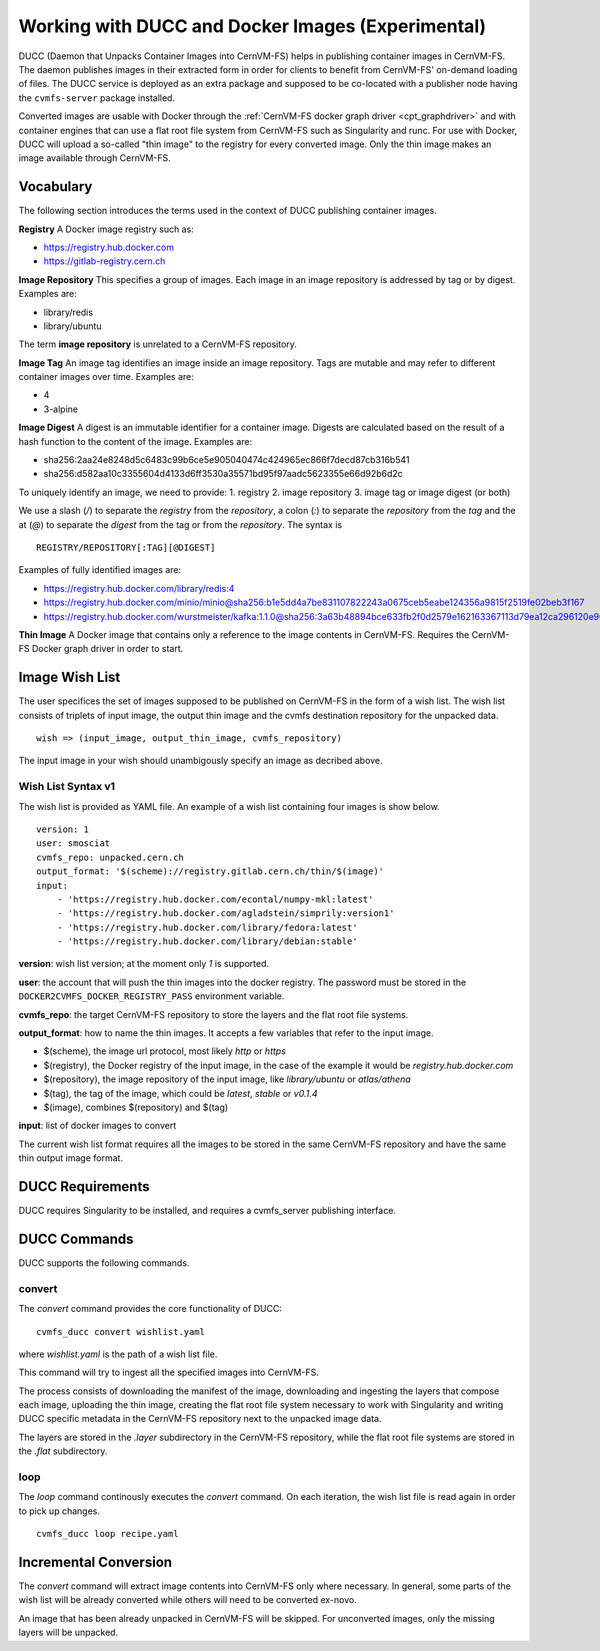 .. _cpt_ducc:

==================================================
Working with DUCC and Docker Images (Experimental)
==================================================

DUCC (Daemon that Unpacks Container Images into CernVM-FS) helps in publishing
container images in CernVM-FS. The daemon publishes images in their extracted
form in order for clients to benefit from CernVM-FS' on-demand loading of files.
The DUCC service is deployed as an extra package and supposed to be co-located
with a publisher node having the ``cvmfs-server`` package installed.

Converted images are usable with Docker through the :ref:`CernVM-FS docker graph
driver <cpt_graphdriver>` and with container engines that can use a flat root
file system from CernVM-FS such as Singularity and runc. For use with Docker,
DUCC will upload a so-called "thin image" to the registry for every converted
image. Only the thin image makes an image available through CernVM-FS.

Vocabulary
==========

The following section introduces the terms used in the context of DUCC
publishing container images.

**Registry** A Docker image registry such as:

* https://registry.hub.docker.com
* https://gitlab-registry.cern.ch

**Image Repository** This specifies a group of images. Each image in an image
repository is addressed by tag or by digest. Examples are:

* library/redis
* library/ubuntu

The term **image repository** is unrelated to a CernVM-FS repository.

**Image Tag** An image tag identifies an image inside an image repository.
Tags are mutable and may refer to different container images over time.
Examples are:

* 4
* 3-alpine

**Image Digest** A digest is an immutable identifier for a container image.
Digests are calculated based on the result of a hash function to the content of
the image. Examples are:

* sha256:2aa24e8248d5c6483c99b6ce5e905040474c424965ec866f7decd87cb316b541
* sha256:d582aa10c3355604d4133d6ff3530a35571bd95f97aadc5623355e66d92b6d2c


To uniquely identify an image, we need to provide:
1. registry
2. image repository
3. image tag or image digest (or both)

We use a slash (`/`) to separate the `registry` from the `repository`, a
colon (`:`) to separate the `repository` from the `tag` and the at (`@`) to
separate the `digest` from the tag or from the `repository`.  The syntax is

::

    REGISTRY/REPOSITORY[:TAG][@DIGEST]

Examples of fully identified images are:

* https://registry.hub.docker.com/library/redis:4
* https://registry.hub.docker.com/minio/minio@sha256:b1e5dd4a7be831107822243a0675ceb5eabe124356a9815f2519fe02beb3f167
* https://registry.hub.docker.com/wurstmeister/kafka:1.1.0@sha256:3a63b48894bce633fb2f0d2579e162163367113d79ea12ca296120e90952b463


**Thin Image** A Docker image that contains only a reference to the image
contents in CernVM-FS. Requires the CernVM-FS Docker graph driver in order to
start.


Image Wish List
=================

The user specifices the set of images supposed to be published on CernVM-FS
in the form of a wish list. The wish list consists of triplets of input image,
the output thin image and the cvmfs destination repository for the unpacked
data.

::

    wish => (input_image, output_thin_image, cvmfs_repository)

The input image in your wish should unambigously specify an image as decribed
above.


Wish List Syntax v1
********************

The wish list is provided as YAML file. An example of a wish list containing
four images is show below.

::

    version: 1
    user: smosciat
    cvmfs_repo: unpacked.cern.ch
    output_format: '$(scheme)://registry.gitlab.cern.ch/thin/$(image)'
    input:
        - 'https://registry.hub.docker.com/econtal/numpy-mkl:latest'
        - 'https://registry.hub.docker.com/agladstein/simprily:version1'
        - 'https://registry.hub.docker.com/library/fedora:latest'
        - 'https://registry.hub.docker.com/library/debian:stable'

**version**: wish list version; at the moment only `1` is supported.

**user**: the account that will push the thin images into the docker registry.
The password must be stored in the ``DOCKER2CVMFS_DOCKER_REGISTRY_PASS``
environment variable.

**cvmfs_repo**: the target CernVM-FS repository to store the layers and the
flat root file systems.

**output_format**: how to name the thin images. It accepts a few variables that
refer to the input image.

* $(scheme), the image url protocol, most likely `http` or `https`

* $(registry), the Docker registry of the input image, in the case of the
  example it would be `registry.hub.docker.com`

* $(repository), the image repository of the input image, like
  `library/ubuntu` or `atlas/athena`

* $(tag), the tag of the image, which could be `latest`, `stable` or
  `v0.1.4`

* $(image), combines $(repository) and $(tag)

**input**: list of docker images to convert

The current wish list format requires all the images to be stored in the same
CernVM-FS repository and have the same thin output image format.

DUCC Requirements
=============
DUCC requires Singularity to be installed, and requires a cvmfs_server publishing interface.

DUCC Commands
=============

DUCC supports the following commands.

convert
*******

The `convert` command provides the core functionality of DUCC:

::

    cvmfs_ducc convert wishlist.yaml


where `wishlist.yaml` is the path of a wish list file.

This command will try to ingest all the specified images into CernVM-FS.

The process consists of downloading the manifest of the image, downloading
and ingesting the layers that compose each image, uploading the thin image,
creating the flat root file system necessary to work with Singularity and
writing DUCC specific metadata in the CernVM-FS repository next to the unpacked
image data.

The layers are stored in the `.layer` subdirectory in the CernVM-FS repository,
while the flat root file systems are stored in the `.flat` subdirectory.

loop
****

The `loop` command continously executes the `convert` command. On each
iteration, the wish list file is read again in order to pick up changes.

::

    cvmfs_ducc loop recipe.yaml



Incremental Conversion
======================

The `convert` command will extract image contents into CernVM-FS only where
necessary. In general, some parts of the wish list will be already converted
while others will need to be converted ex-novo.

An image that has been already unpacked in CernVM-FS will be skipped. For
unconverted images, only the missing layers will be unpacked.

